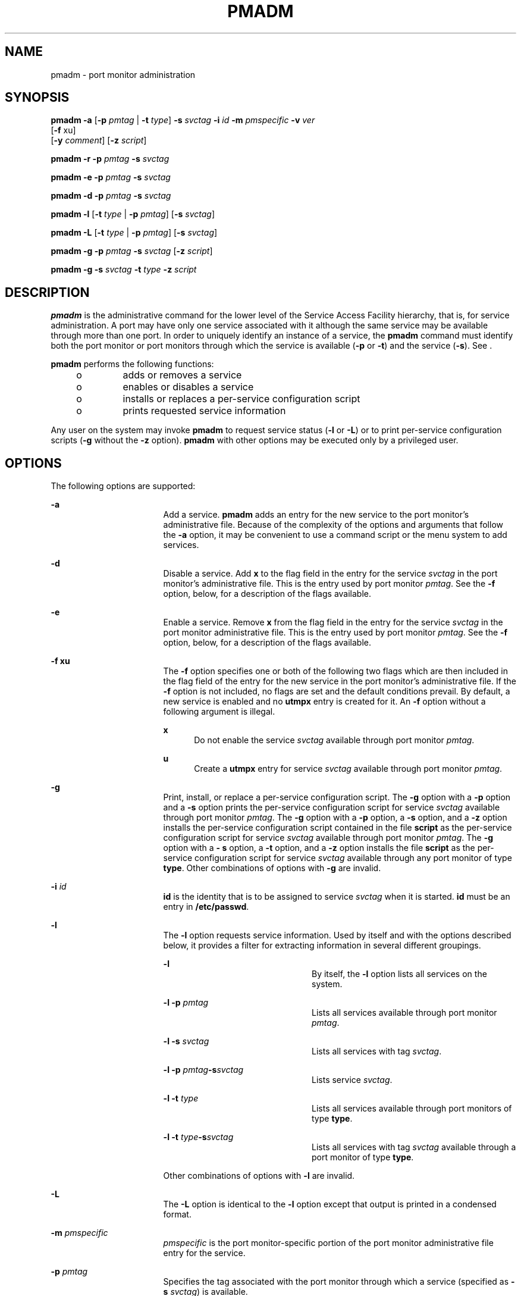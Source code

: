 '\" te
.\"  Copyright 1989 AT&T Copyright (c) 1998, Sun Microsystems, Inc. All Rights Reserved
.\" The contents of this file are subject to the terms of the Common Development and Distribution License (the "License").  You may not use this file except in compliance with the License.
.\" You can obtain a copy of the license at usr/src/OPENSOLARIS.LICENSE or http://www.opensolaris.org/os/licensing.  See the License for the specific language governing permissions and limitations under the License.
.\" When distributing Covered Code, include this CDDL HEADER in each file and include the License file at usr/src/OPENSOLARIS.LICENSE.  If applicable, add the following below this CDDL HEADER, with the fields enclosed by brackets "[]" replaced with your own identifying information: Portions Copyright [yyyy] [name of copyright owner]
.TH PMADM 8 "Nov 10, 1998"
.SH NAME
pmadm \- port monitor administration
.SH SYNOPSIS
.LP
.nf
\fBpmadm\fR \fB-a\fR [\fB-p\fR \fIpmtag\fR | \fB-t\fR \fItype\fR] \fB-s\fR \fIsvctag\fR \fB-i\fR \fIid\fR \fB-m\fR \fIpmspecific\fR \fB-v\fR \fIver\fR
     [\fB-f\fR xu]
     [\fB-y\fR \fIcomment\fR] [\fB-z\fR \fI script\fR]
.fi

.LP
.nf
\fBpmadm\fR \fB-r\fR \fB-p\fR \fIpmtag\fR \fB-s\fR \fIsvctag\fR
.fi

.LP
.nf
\fBpmadm\fR \fB-e\fR \fB-p\fR \fIpmtag\fR \fB-s\fR \fIsvctag\fR
.fi

.LP
.nf
\fBpmadm\fR \fB-d\fR \fB-p\fR \fIpmtag\fR \fB-s\fR \fIsvctag\fR
.fi

.LP
.nf
\fBpmadm\fR \fB-l\fR [\fB-t\fR \fItype\fR | \fB-p\fR \fIpmtag\fR] [\fB-s\fR \fIsvctag\fR]
.fi

.LP
.nf
\fBpmadm\fR \fB-L\fR [\fB-t\fR \fItype\fR | \fB-p\fR \fIpmtag\fR] [\fB-s\fR \fIsvctag\fR]
.fi

.LP
.nf
\fBpmadm\fR \fB-g\fR \fB-p\fR \fIpmtag\fR \fB-s\fR \fIsvctag\fR [\fB-z\fR \fIscript\fR]
.fi

.LP
.nf
\fBpmadm\fR \fB-g\fR \fB-s\fR \fIsvctag\fR \fB-t\fR \fItype\fR \fB-z\fR \fIscript\fR
.fi

.SH DESCRIPTION
.sp
.LP
\fBpmadm\fR is the administrative command for the lower level of the Service
Access Facility hierarchy, that is, for service administration. A port may have
only one service associated with it although the same service may be available
through more than one port. In order to uniquely identify an instance of a
service, the \fBpmadm\fR command must identify both the port monitor or port
monitors through which the service is available (\fB-p\fR or \fB-t\fR) and the
service (\fB-s\fR). See .
.sp
.LP
\fBpmadm\fR performs the following functions:
.RS +4
.TP
.ie t \(bu
.el o
adds or removes a service
.RE
.RS +4
.TP
.ie t \(bu
.el o
enables or disables a service
.RE
.RS +4
.TP
.ie t \(bu
.el o
installs or replaces a per-service configuration script
.RE
.RS +4
.TP
.ie t \(bu
.el o
prints requested service information
.RE
.sp
.LP
Any user on the system may invoke \fBpmadm\fR to request service status
(\fB-l\fR or \fB-L\fR) or to print per-service configuration scripts (\fB-g\fR
without the \fB-z\fR option). \fBpmadm\fR with other options may be executed
only by a privileged user.
.SH OPTIONS
.sp
.LP
The following options are supported:
.sp
.ne 2
.na
\fB\fB-a\fR\fR
.ad
.RS 17n
Add a service. \fBpmadm\fR adds an entry for the new service to the port
monitor's administrative file. Because of the complexity of the options and
arguments that follow the \fB-a\fR option, it may be convenient to use a
command script or the menu system to add services.
.RE

.sp
.ne 2
.na
\fB\fB-d\fR\fR
.ad
.RS 17n
Disable a service. Add \fBx\fR to the flag field in the entry for the service
\fIsvctag\fR in the port monitor's administrative file. This is the entry used
by port monitor \fIpmtag\fR. See the \fB-f\fR option, below, for a description
of the flags available.
.RE

.sp
.ne 2
.na
\fB\fB-e\fR\fR
.ad
.RS 17n
Enable a service. Remove \fBx\fR from the flag field in the entry for the
service \fIsvctag\fR in the port monitor administrative file. This is the entry
used by port monitor \fIpmtag\fR. See the \fB-f\fR option, below, for a
description of the flags available.
.RE

.sp
.ne 2
.na
\fB\fB-f\fR \fBxu\fR\fR
.ad
.RS 17n
The \fB-f\fR option specifies one or both of the following two flags which are
then included in the flag field of the entry for the new service in the port
monitor's administrative file. If the \fB-f\fR option is not included, no flags
are set and the default conditions prevail. By default, a new service is
enabled and no \fButmpx\fR entry is created for it. An \fB-f\fR option without
a following argument is illegal.
.sp
.ne 2
.na
\fB\fBx\fR\fR
.ad
.RS 5n
Do not enable the service \fIsvctag\fR available through port monitor
\fIpmtag\fR.
.RE

.sp
.ne 2
.na
\fB\fBu\fR\fR
.ad
.RS 5n
Create a \fButmpx\fR entry for service \fIsvctag\fR available through port
monitor \fIpmtag\fR.
.RE

.RE

.sp
.ne 2
.na
\fB\fB-g\fR\fR
.ad
.RS 17n
Print, install, or replace a per-service configuration script. The \fB-g\fR
option with a \fB-p\fR option and a \fB-s\fR option prints the per-service
configuration script for service \fIsvctag\fR available through port monitor
\fIpmtag\fR. The \fB-g\fR option with a \fB-p\fR option, a \fB-s\fR option, and
a \fB-z\fR option installs the per-service configuration script contained in
the file \fBscript\fR as the per-service configuration script for service
\fIsvctag\fR available through port monitor \fIpmtag\fR. The \fB-g\fR option
with a \fB- s\fR option, a \fB-t\fR option, and a \fB-z\fR option installs the
file \fBscript\fR as the per-service configuration script for service
\fIsvctag\fR available through any port monitor of type \fBtype\fR. Other
combinations of options with \fB-g\fR are invalid.
.RE

.sp
.ne 2
.na
\fB\fB-i\fR\fI id\fR\fR
.ad
.RS 17n
\fBid\fR is the identity that is to be assigned to service \fIsvctag\fR when it
is started. \fBid\fR must be an entry in \fB/etc/passwd\fR.
.RE

.sp
.ne 2
.na
\fB\fB-l\fR\fR
.ad
.RS 17n
The \fB-l\fR option requests service information. Used by itself and with the
options described below, it provides a filter for extracting information in
several different groupings.
.sp
.ne 2
.na
\fB\fB-l\fR\fR
.ad
.RS 23n
By itself, the \fB-l\fR option lists all services on the system.
.RE

.sp
.ne 2
.na
\fB\fB\fR\fB-l\fR\fB \fR\fB-p\fR\fB \fR\fIpmtag\fR\fR
.ad
.RS 23n
Lists all services available through port monitor \fIpmtag\fR.
.RE

.sp
.ne 2
.na
\fB\fB\fR\fB-l\fR\fB \fR\fB-s\fR\fB \fR\fIsvctag\fR\fR
.ad
.RS 23n
Lists all services with tag \fIsvctag\fR.
.RE

.sp
.ne 2
.na
\fB\fB\fR\fB-l\fR\fB \fR\fB-p\fR\fB \fR\fIpmtag\fR\fB-s\fR\fIsvctag\fR\fR
.ad
.RS 23n
Lists service \fIsvctag\fR.
.RE

.sp
.ne 2
.na
\fB\fB\fR\fB-l\fR\fB \fR\fB-t\fR\fB \fR\fItype\fR\fR
.ad
.RS 23n
Lists all services available through port monitors of type \fBtype\fR.
.RE

.sp
.ne 2
.na
\fB\fB\fR\fB-l\fR\fB \fR\fB-t\fR\fB \fR\fItype\fR\fB-s\fR\fIsvctag\fR\fR
.ad
.RS 23n
Lists all services with tag \fIsvctag\fR available through a port monitor of
type \fBtype\fR.
.RE

Other combinations of options with \fB-l\fR are invalid.
.RE

.sp
.ne 2
.na
\fB\fB-L\fR\fR
.ad
.RS 17n
The \fB-L\fR option is identical to the \fB-l\fR option except that output is
printed in a condensed format.
.RE

.sp
.ne 2
.na
\fB\fB-m\fR\fI pmspecific\fR\fR
.ad
.RS 17n
\fIpmspecific\fR is the port monitor-specific portion of the port monitor
administrative file entry for the service.
.RE

.sp
.ne 2
.na
\fB\fB-p\fR\fI pmtag\fR\fR
.ad
.RS 17n
Specifies the tag associated with the port monitor through which a service
(specified as \fB\fR\fB-s\fR\fB \fR\fIsvctag\fR) is available.
.RE

.sp
.ne 2
.na
\fB\fB-r\fR\fR
.ad
.RS 17n
Remove a service. When \fBpmadm\fR removes a service, the entry for the service
is removed from the port monitor's administrative file.
.RE

.sp
.ne 2
.na
\fB\fB-s\fR\fI svctag\fR\fR
.ad
.RS 17n
Specifies the service tag associated with a given service. The service tag is
assigned by the system administrator and is part of the entry for the service
in the port monitor's administrative file.
.RE

.sp
.ne 2
.na
\fB\fB-t\fR\fI type\fR\fR
.ad
.RS 17n
Specifies the port monitor type.
.RE

.sp
.ne 2
.na
\fB\fB-v\fR\fI ver\fR\fR
.ad
.RS 17n
Specifies the version number of the port monitor administrative file. The
version number may be given as
.sp
.in +2
.nf
\fB-v\fR \fB\&'\fR\fIpmspec\fR \fB-V\fR
.fi
.in -2
.sp

where \fIpmspec\fR is the special administrative command for port monitor
\fIpmtag\fR. This special command is \fBttyadm\fR for \fBttymon\fR and
\fBnlsadmin\fR for \fBlisten\fR. The version stamp of the port monitor is known
by the command and is returned when \fIpmspec\fR is invoked with a \fB-V\fR
option.
.RE

.sp
.ne 2
.na
\fB\fB-y\fR\fI comment\fR\fR
.ad
.RS 17n
Associate \fIcomment\fR with the service entry in the port monitor
administrative file.
.RE

.sp
.ne 2
.na
\fB\fB-z\fR\fI script\fR\fR
.ad
.RS 17n
Used with the \fB-g\fR option to specify the name of the file that contains the
per-service configuration script. Modifying a configuration script is a
three-step procedure. First a copy of the existing script is made (\fB-g\fR
alone). Then the copy is edited. Finally, the copy is put in place over the
existing script (\fB-g\fR with \fB-z\fR).
.RE

.sp
.LP
Options that request information write the requested information to the
standard output. A request for information using the \fB-l\fR option prints
column headers and aligns the information under the appropriate headings. In
this format, a missing field is indicated by a hyphen. A request for
information in the condensed format using the \fB-L\fR option prints the
information in colon-separated fields; missing fields are indicated by two
successive colons. \fB#\fR is the comment character.
.SH EXAMPLES
.LP
\fBExample 1 \fRAdding a Service to a Port Monitor with the Tag \fBpmtag\fR
.sp
.LP
The following command adds a service to a port monitor with tag \fBpmtag\fR and
gives the service the tag \fBsvctag\fR. The port monitor-specific information
is generated by \fBspecpm\fR. The service defined by \fBsvctag\fR will be
invoked with identity \fBroot\fR.

.sp
.in +2
.nf
pmadm -a -p pmtag -s svctag -i root -m `specpm -a arg1 -b arg2`-v `specpm -V`
.fi
.in -2
.sp

.LP
\fBExample 2 \fRAdding a Service with Service Tab \fBsvctag\fR
.sp
.LP
The following command adds a service with service tag \fBsvctag\fR, identity
\fBguest\fR, and port monitor-specific information generated by \fBspecpm\fR to
all port monitors of type \fBtype\fR:

.sp
.in +2
.nf
pmadm -a -s svctag -i guest -t type -m `specpm -a arg1 -b arg2`-v `specpm -V`
.fi
.in -2
.sp

.LP
\fBExample 3 \fRRemoving a Service
.sp
.LP
The following command removes the service \fBsvctag\fR from port monitor
\fBpmtag\fR:

.sp
.in +2
.nf
pmadm -r -p pmtag -s svctag
.fi
.in -2
.sp

.LP
\fBExample 4 \fREnabling a Service
.sp
.LP
The following command enables the service \fBsvctag\fR available through port
monitor \fBpmtag\fR:

.sp
.in +2
.nf
pmadm -e -p pmtag -s svctag
.fi
.in -2
.sp

.LP
\fBExample 5 \fRDisabling a Service
.sp
.LP
The following command disables the service \fBsvctag\fR available through port
monitor \fBpmtag\fR:

.sp
.in +2
.nf
pmadm -d -p pmtag -s svctag
.fi
.in -2
.sp

.LP
\fBExample 6 \fRListing Status Information
.sp
.LP
The following command lists status information for all services:

.sp
.in +2
.nf
pmadm -l
.fi
.in -2
.sp

.LP
\fBExample 7 \fRListing Status Information
.sp
.LP
The following command lists status information for all services available
through the port monitor with tag \fBports\fR:

.sp
.in +2
.nf
pmadm -l -p ports
.fi
.in -2
.sp

.LP
\fBExample 8 \fRListing Status Information in Condensed Format
.sp
.LP
The following command lists the status information for all services available
through the port monitor with tag \fBports\fR in condensed format:

.sp
.in +2
.nf
pmadm -L -p ports
.fi
.in -2
.sp

.LP
\fBExample 9 \fRListing Status Information for All Services
.sp
.LP
List status information for all services available through port monitors of
type \fBlisten\fR:

.sp
.in +2
.nf
pmadm -l -t listen
.fi
.in -2
.sp

.LP
\fBExample 10 \fRPrinting the per-service Configuration
.sp
.LP
The following command prints the per-service configuration script associated
with the service \fBsvctag\fR available through port monitor \fBpmtag\fR:

.sp
.in +2
.nf
pmadm -g -p pmtag -s svctag
.fi
.in -2
.sp

.SH EXIT STATUS
.sp
.LP
The following exit values are returned:
.sp
.ne 2
.na
\fB\fB0\fR\fR
.ad
.RS 6n
Successful operation.
.RE

.sp
.ne 2
.na
\fB\fB>0\fR\fR
.ad
.RS 6n
Operation failed.
.RE

.SH FILES
.sp
.ne 2
.na
\fB\fB/etc/saf/\fR\fIpmtag\fR\fB/_config\fR\fR
.ad
.RS 26n

.RE

.sp
.ne 2
.na
\fB\fB/etc/saf/\fR\fIpmtag\fR\fB/\fR\fIsvctag\fR\fR
.ad
.RS 26n

.RE

.sp
.ne 2
.na
\fB\fB/var/saf/\fR\fIpmtag\fR\fB/*\fR\fR
.ad
.RS 26n

.RE

.SH SEE ALSO
.sp
.LP
\fBsac\fR(8), \fBsacadm\fR(8), \fBdoconfig\fR(3NSL), \fBattributes\fR(5)
